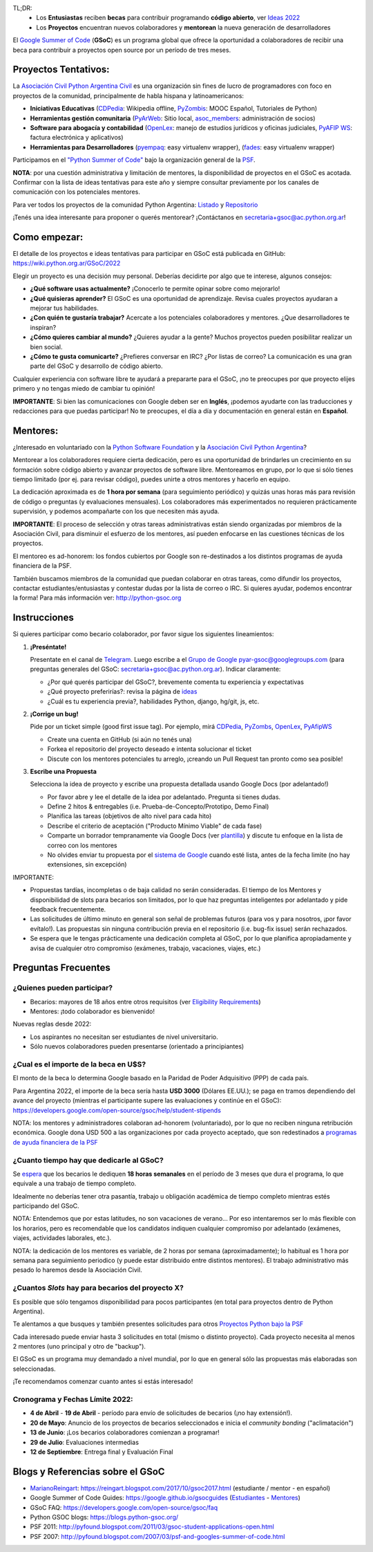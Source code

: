 .. title: Google Summer of Code (becas)

.. image:: https://raw.githubusercontent.com/PyAr/wiki/master/images/GSoC2022.png
   :align: right
   :height: 96 px
   :width: 96 px

TL;DR:
 * Los **Entusiastas** reciben **becas** para contribuir programando **código abierto**, ver `Ideas 2022 <https://wiki.python.org.ar/GSoC/2022/>`_
 * Los **Proyectos** encuentran nuevos colaboradores y **mentorean** la nueva generación de desarrolladores

.. class:: alert alert-info

  El `Google Summer of Code <https://summerofcode.withgoogle.com>`__ (**GSoC**) es un programa global que ofrece la oportunidad a 
  colaboradores de recibir una beca para contribuir a proyectos open source por un período de tres meses.

Proyectos Tentativos:
=====================

La `Asociación Civil Python Argentina Civil </asociacioncivil>`_ es una organización sin fines de lucro de programadores
con foco en proyectos de la comunidad, principalmente de habla hispana y latinoamericanos:

* **Iniciativas Educativas** (`CDPedia <https://github.com/PyAr/CDPedia>`__: Wikipedia offline, `PyZombis <https://github.com/PyAr/PyZombis>`__: MOOC Español, Tutoriales de Python)
* **Herramientas gestión comunitaria** (`PyArWeb <https://github.com/PyAr/PyArWeb>`__: Sitio local, `asoc_members <https://github.com/PyAr/asoc_members>`__: administración de socios)
* **Software para abogacía y contabilidad** (`OpenLex <https://github.com/PyAr/OpenLex>`__: manejo de estudios jurídicos y oficinas judiciales, `PyAFIP WS <https://github.com/PyAr/PyAfipWS>`__: factura electrónica y aplicativos)
* **Herramientas para Desarrolladores**  (`pyempaq <https://github.com/facundobatista/pyempaq>`__: easy virtualenv wrapper), (`fades <https://github.com/PyAr/fades>`__: easy virtualenv wrapper)

Participamos en el `"Python Summer of Code" <http://python-gsoc.org/index.html#ideas>`_ bajo la organización general de la `PSF <https://summerofcode.withgoogle.com/>`_.

**NOTA**: por una cuestión administrativa y limitación de mentores, la disponibilidad de proyectos en el GSoC es acotada.
Confirmar con la lista de ideas tentativas para este año y siempre consultar previamente por los canales de comunicación con los potenciales mentores.

Para ver todos los proyectos de la comunidad Python Argentina: `Listado </proyectos>`__ y `Repositorio <http://www.github.com/PyAr>`__

¡Tenés una idea interesante para proponer o querés mentorear? ¡Contáctanos en secretaria+gsoc@ac.python.org.ar!

Como empezar:
=============

El detalle de los proyectos e ideas tentativas para participar en GSoC está publicada en GitHub: https://wiki.python.org.ar/GSoC/2022

Elegir un proyecto es una decisión muy personal.
Deberías decidirte por algo que te interese, algunos consejos:

* **¿Qué software usas actualmente?** ¡Conocerlo te permite opinar sobre como mejorarlo!
* **¿Qué quisieras aprender?** El GSoC es una oportunidad de aprendizaje. Revisa cuales proyectos ayudaran a mejorar tus habilidades.
* **¿Con quién te gustaría trabajar?** Acercate a los potenciales colaboradores y mentores. ¿Que desarrolladores te inspiran?
* **¿Cómo quieres cambiar al mundo?** ¿Quieres ayudar a la gente? Muchos proyectos pueden posibilitar realizar un bien social.
* **¿Cómo te gusta comunicarte?** ¿Prefieres conversar en IRC? ¿Por listas de correo? La comunicación es una gran parte del GSoC y desarrollo de código abierto.

Cualquier experiencia con software libre te ayudará a prepararte para el GSoC, ¡no te preocupes por que proyecto elijes primero y no tengas miedo de cambiar tu opinión!

**IMPORTANTE**: Si bien las comunicaciones con Google deben ser en **Inglés**, ¡podemos ayudarte con las traducciones y redacciones para que puedas participar!
No te preocupes, el día a día y documentación en general están en **Español**.

Mentores:
=========

¿Interesado en voluntariado con la `Python Software Foundation <https://www.python.org/psf/>`_ y la `Asociación Civil Python Argentina <https://ac.python.org.ar>`_?

Mentorear a los colaboradores requiere cierta dedicación, pero es una oportunidad de brindarles un crecimiento en su formación sobre código abierto y avanzar proyectos de software libre.
Mentoreamos en grupo, por lo que si sólo tienes tiempo limitado (por ej. para revisar código), puedes unirte a otros mentores y hacerlo en equipo.

La dedicación aproximada es de **1 hora por semana** (para seguimiento periódico) y quizás unas horas más para revisión de código o preguntas (y evaluaciones mensuales).
Los colaboradores más experimentados no requieren prácticamente supervisión, y podemos acompañarte con los que necesiten más ayuda.

**IMPORTANTE**: El proceso de selección y otras tareas administrativas están siendo organizadas por miembros de la Asociación Civil,
para disminuir el esfuerzo de los mentores, así pueden enfocarse en las cuestiones técnicas de los proyectos.

El mentoreo es ad-honorem: los fondos cubiertos por Google son re-destinados a los distintos programas de ayuda financiera de la PSF.

También buscamos miembros de la comunidad que puedan colaborar en otras tareas, como difundir los proyectos, contactar estudiantes/entusiastas y contestar dudas por la lista de correo o IRC.
Si quieres ayudar, podemos encontrar la forma! Para más información ver: http://python-gsoc.org


Instrucciones
=============

Si quieres participar como becario colaborador, por favor sigue los siguientes lineamientos:

1. **¡Preséntate!**

   Presentate en el canal de `Telegram <https://t.me/+ljnpIYBUMLI3MDAx>`_.
   Luego escribe a el `Grupo de Google <https://groups.google.com/d/forum/pyar-gsoc>`_ pyar-gsoc@googlegroups.com
   (para preguntas generales del GSoC: secretaria+gsoc@ac.python.org.ar). Indicar claramente:

   * ¿Por qué querés participar del GSoC?, brevemente comenta tu experiencia y expectativas
   * ¿Qué proyecto preferirías?: revisa la página de `ideas <https://wiki.python.org.ar/GSoC/ideas>`_
   * ¿Cuál es tu experiencia previa?, habilidades Python, django, hg/git, js, etc.

2. **¡Corrige un bug!**

   Pide por un ticket simple (good first issue tag). Por ejemplo, mirá `CDPedia <https://github.com/PyAr/CDPedia/issues>`_, `PyZombs <https://github.com/PyAr/PyZombis/issues>`_,
   `OpenLex <https://github.com/PyAr/OpenLex/issues>`_, `PyAfipWS <https://github.com/reingart/PyAfipWs/issues>`_

   * Create una cuenta en GitHub (si aún no tenés una)
   * Forkea el repositorio del proyecto deseado e intenta solucionar el ticket
   * Discute con los mentores potenciales tu arreglo, ¡creando un Pull Request tan pronto como sea posible!

3. **Escribe una Propuesta**

   Selecciona la idea de proyecto y escribe una propuesta detallada usando Google Docs (por adelantado!)

   * Por favor abre y lee el detalle de la idea por adelantado. Pregunta si tienes dudas.
   * Define 2 hitos & entregables (i.e. Prueba-de-Concepto/Prototipo, Demo Final)
   * Planifica las tareas (objetivos de alto nivel para cada hito)
   * Describe el criterio de aceptación ("Producto Mínimo Viable" de cada fase)
   * Comparte un borrador tempranamente via Google Docs (ver `plantilla <https://github.com/python-gsoc/python-gsoc.github.io/blob/master/application2019.md>`_) y discute tu enfoque en la lista de correo con los mentores
   * No olvides enviar tu propuesta por el `sistema de Google <https://summerofcode.withgoogle.com/>`_ cuando esté lista, antes de la fecha limite (no hay extensiones, sin excepción)

IMPORTANTE:

* Propuestas tardías, incompletas o de baja calidad no serán consideradas. El tiempo de los Mentores y disponibilidad de slots para becarios son limitados, por lo que haz preguntas inteligentes por adelantado y pide feedback frecuentemente.
* Las solicitudes de último minuto en general son señal de problemas futuros (para vos y para nosotros, ¡por favor evítalo!). Las propuestas sin ninguna contribución previa en el repositorio (i.e. bug-fix issue) serán rechazados.
* Se espera que le tengas prácticamente una dedicación completa al GSoC, por lo que planifica apropiadamente y avisa de cualquier otro compromiso (exámenes, trabajo, vacaciones, viajes, etc.)

Preguntas Frecuentes
====================

¿Quienes pueden participar?
---------------------------

* Becarios: mayores de 18 años entre otros requisitos (ver `Eligibility Requirements <https://developers.google.com/open-source/gsoc/faq#what_are_the_eligibility_requirements_for_participation>`_)
* Mentores: ¡todo colaborador es bienvenido!

Nuevas reglas desde 2022:

* Los aspirantes no necesitan ser estudiantes de nivel universitario.
* Sólo nuevos colaboradores pueden presentarse (orientado a principiantes)

¿Cual es el importe de la beca en U$S?
--------------------------------------

El monto de la beca lo determina Google basado en la Paridad de Poder Adquisitivo (PPP) de cada país.

Para Argentina 2022, el importe de la beca sería hasta **USD 3000** (Dólares EE.UU.); se paga en tramos dependiendo del avance del proyecto
(mientras el participante supere las evaluaciones y continúe en el GSoC):
https://developers.google.com/open-source/gsoc/help/student-stipends

NOTA: los mentores y administradores colaboran ad-honorem (voluntariado), por lo que no reciben ninguna retribución económica.
Google dona USD 500 a las organizaciones por cada proyecto aceptado, que son redestinados a `programas de ayuda financiera de la PSF <https://www.python.org/psf/grants/>`_

¿Cuanto tiempo hay que dedicarle al GSoC?
-----------------------------------------

Se `espera <https://developers.google.com/open-source/gsoc/faq#how_much_time_does_gsoc_participation_take>`_
que los becarios le dediquen **18 horas semanales** en el período de 3 meses que dura el programa, lo que equivale a una trabajo de tiempo completo.

Idealmente no deberías tener otra pasantía, trabajo u obligación académica de tiempo completo mientras estés participando del GSoC.

NOTA: Entendemos que por estas latitudes, no son vacaciones de verano...
Por eso intentaremos ser lo más flexible con los horarios, pero es recomendable que los candidatos indiquen
cualquier compromiso por adelantado (exámenes, viajes, actividades laborales, etc.).

NOTA: la dedicación de los mentores es variable, de 2 horas por semana (aproximadamente);
lo habitual es 1 hora por semana para seguimiento periodico (y puede estar distribuido entre distintos mentores).
El trabajo administrativo más pesado lo haremos desde la Asociación Civil.


¿Cuantos *Slots* hay para becarios del proyecto X?
-----------------------------------------------------

Es posible que sólo tengamos disponibilidad para pocos participantes (en total para proyectos dentro de Python Argentina).

Te alentamos a que busques y también presentes solicitudes para otros `Proyectos Python bajo la PSF <http://python-gsoc.org/#ideas>`_

Cada interesado puede enviar hasta 3 solicitudes en total (mismo o distinto proyecto).
Cada proyecto necesita al menos 2 mentores (uno principal y otro de "backup").

El GSoC es un programa muy demandado a nivel mundial, por lo que en general sólo las propuestas más elaboradas son seleccionadas.

¡Te recomendamos comenzar cuanto antes si estás interesado!

Cronograma y Fechas Límite 2022:
--------------------------------

* **4 de Abril** - **19 de Abril** - período para envío de solicitudes de becarios (¡no hay extensión!).
* **20 de Mayo**: Anuncio de los proyectos de becarios seleccionados e inicia el *community bonding* ("aclimatación")
* **13 de Junio**: ¡Los becarios colaboradores comienzan a programar!
* **29 de Julio**: Evaluaciones intermedias 
* **12 de Septiembre**: Entrega final y Evaluación Final

Blogs y Referencias sobre el GSoC
=================================

* MarianoReingart_: https://reingart.blogspot.com/2017/10/gsoc2017.html (estudiante / mentor - en español)
* Google Summer of Code Guides: https://google.github.io/gsocguides (`Estudiantes <https://google.github.io/gsocguides/student/>`_ - `Mentores <https://google.github.io/gsocguides/mentor/>`_)
* GSoC FAQ: https://developers.google.com/open-source/gsoc/faq
* Python GSOC blogs: https://blogs.python-gsoc.org/
* PSF 2011: http://pyfound.blogspot.com/2011/03/gsoc-student-applications-open.html
* PSF 2007: http://pyfound.blogspot.com/2007/03/psf-and-googles-summer-of-code.html

.. _marianoreingart: /marianoreingart
